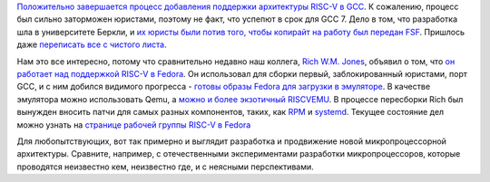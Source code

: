 .. title: Новости RISC-V
.. slug: novosti-risc-v
.. date: 2017-01-19 18:26:43 UTC+03:00
.. tags: riscv, fedora, gcc
.. category: 
.. link: 
.. description: 
.. type: text
.. author: Peter Lemenkov

`Положительно завершается процесс добавления поддержки архитектуры RISC-V в GCC <https://gcc.gnu.org/ml/gcc/2017-01/msg00148.html>`_. К сожалению, процесс был сильно заторможен юристами, поэтому не факт, что успепют в срок для GCC 7. Дело в том, что разработка шла в университете Беркли, и `их юристы были потив того, чтобы копирайт на работу был передан FSF <https://groups.google.com/a/groups.riscv.org/forum/#!topic/sw-dev/Kb0f6ETkR0Y>`_. Пришлось даже `переписать все с чистого листа <https://gcc.gnu.org/ml/gcc-patches/2017-01/msg00776.html>`_.

Нам это все интересно, потому что сравнительно недавно наш коллега, `Rich W.M. Jones <http://people.redhat.com/~rjones/>`_, объявил о том, что `он работает над поддержкой RISC-V в Fedora </content/Новости-secondary-arch-в-fedora/>`_. Он использовал для сборки первый, заблокированный юристами, порт GCC, и с ним добился видимого прогресса - `готовы образы Fedora для загрузки в эмуляторе <https://lists.fedoraproject.org/archives/list/devel@lists.fedoraproject.org/thread/4XIC2ZKIFGXSP6FDXFLBRFSQZV4RJMQN/>`_. В качестве эмулятора можно использовать Qemu, а `можно и более экзотичный RISCVEMU <https://rwmj.wordpress.com/2016/12/20/fabrice-bellards-riscvemu-supports-fedorarisc-v/>`_. В процессе пересборки Rich был вынужден вносить патчи для самых разных компонентов, таких, как `RPM <https://github.com/rpm-software-management/rpm/pull/81>`_ и `systemd <https://github.com/systemd/systemd/commit/171b533>`_. Текущее состояние дел можно узнать на `странице рабочей группы RISC-V в Fedora <https://fedoraproject.org/wiki/Architectures/RISC-V>`_

Для любопытствующих, вот так примерно и выглядит разработка и продвижение новой микропроцессорной архитектуры. Сравните, например, с отечественными экспериментами разработки микропроцессоров, которые проводятся неизвестно кем, неизвестно где, и с неясными перспективами.
